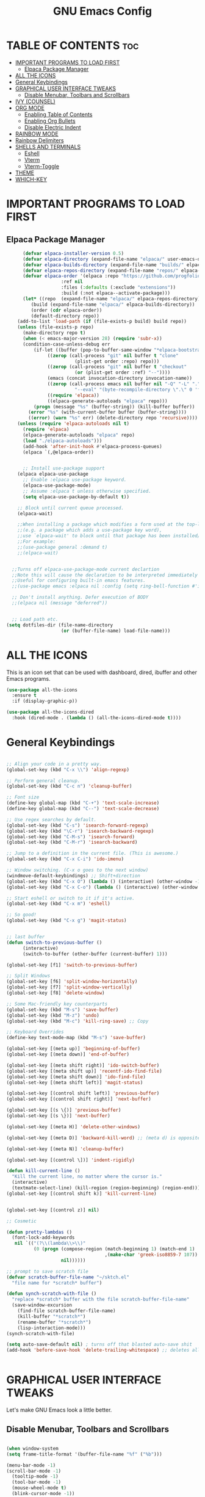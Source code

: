 #+TITLE:GNU Emacs Config
#+STARTUP: showeverything
#+DESCRIPTION: Emacs config.
#+OPTIONS: toc:2

* TABLE OF CONTENTS :toc:
- [[#important-programs-to-load-first][IMPORTANT PROGRAMS TO LOAD FIRST]]
  - [[#elpaca-package-manager][Elpaca Package Manager]]
- [[#all-the-icons][ALL THE ICONS]]
- [[#general-keybindings][General Keybindings]]
- [[#graphical-user-interface-tweaks][GRAPHICAL USER INTERFACE TWEAKS]]
  - [[#disable-menubar-toolbars-and-scrollbars][Disable Menubar, Toolbars and Scrollbars]]
- [[#ivy-counsel][IVY (COUNSEL)]]
- [[#org-mode][ORG MODE]]
  - [[#enabling-table-of-contents][Enabling Table of Contents]]
  - [[#enabling-org-bullets][Enabling Org Bullets]]
  - [[#disable-electric-indent][Disable Electric Indent]]
- [[#rainbow-mode][RAINBOW MODE]]
- [[#rainbow-delimiters][Rainbow Delimiters]]
- [[#shells-and-terminals][SHELLS AND TERMINALS]]
  - [[#eshell][Eshell]]
  - [[#vterm][Vterm]]
  - [[#vterm-toggle][Vterm-Toggle]]
- [[#theme][THEME]]
- [[#which-key][WHICH-KEY]]

* IMPORTANT PROGRAMS TO LOAD FIRST
** Elpaca Package Manager

#+begin_src emacs-lisp
      (defvar elpaca-installer-version 0.5)
      (defvar elpaca-directory (expand-file-name "elpaca/" user-emacs-directory))
      (defvar elpaca-builds-directory (expand-file-name "builds/" elpaca-directory))
      (defvar elpaca-repos-directory (expand-file-name "repos/" elpaca-directory))
      (defvar elpaca-order '(elpaca :repo "https://github.com/progfolio/elpaca.git"
				    :ref nil
				    :files (:defaults (:exclude "extensions"))
				    :build (:not elpaca--activate-package)))
      (let* ((repo  (expand-file-name "elpaca/" elpaca-repos-directory))
	     (build (expand-file-name "elpaca/" elpaca-builds-directory))
	     (order (cdr elpaca-order))
	     (default-directory repo))
	(add-to-list 'load-path (if (file-exists-p build) build repo))
	(unless (file-exists-p repo)
	  (make-directory repo t)
	  (when (< emacs-major-version 28) (require 'subr-x))
	  (condition-case-unless-debug err
	      (if-let ((buffer (pop-to-buffer-same-window "*elpaca-bootstrap*"))
		       ((zerop (call-process "git" nil buffer t "clone"
					     (plist-get order :repo) repo)))
		       ((zerop (call-process "git" nil buffer t "checkout"
					     (or (plist-get order :ref) "--"))))
		       (emacs (concat invocation-directory invocation-name))
		       ((zerop (call-process emacs nil buffer nil "-Q" "-L" "." "--batch"
					     "--eval" "(byte-recompile-directory \".\" 0 'force)")))
		       ((require 'elpaca))
		       ((elpaca-generate-autoloads "elpaca" repo)))
		  (progn (message "%s" (buffer-string)) (kill-buffer buffer))
		(error "%s" (with-current-buffer buffer (buffer-string))))
	    ((error) (warn "%s" err) (delete-directory repo 'recursive))))
	(unless (require 'elpaca-autoloads nil t)
	  (require 'elpaca)
	  (elpaca-generate-autoloads "elpaca" repo)
	  (load "./elpaca-autoloads")))
      (add-hook 'after-init-hook #'elpaca-process-queues)
      (elpaca `(,@elpaca-order))


      ;; Install use-package support
    (elpaca elpaca-use-package
      ;; Enable :elpaca use-package keyword.
      (elpaca-use-package-mode)
      ;; Assume :elpaca t unless otherwise specified.
      (setq elpaca-use-package-by-default t))

    ;; Block until current queue processed.
    (elpaca-wait)

    ;;When installing a package which modifies a form used at the top-level
    ;;(e.g. a package which adds a use-package key word),
    ;;use `elpaca-wait' to block until that package has been installed/configured.
    ;;For example:
    ;;(use-package general :demand t)
    ;;(elpaca-wait)


  ;;Turns off elpaca-use-package-mode current declartion
  ;;Note this will cause the declaration to be interpreted immediately (not deferred).
  ;;Useful for configuring built-in emacs features.
  ;;(use-package emacs :elpaca nil :config (setq ring-bell-function #'ignore))

  ;; Don't install anything. Defer execution of BODY
  ;;(elpaca nil (message "deferred"))


  ;; Load path etc.
(setq dotfiles-dir (file-name-directory
                    (or (buffer-file-name) load-file-name)))

#+end_src


* ALL THE ICONS
This is an icon set that can be used with dashboard, dired, ibuffer and other Emacs programs.

#+begin_src emacs-lisp
(use-package all-the-icons
  :ensure t
  :if (display-graphic-p))

(use-package all-the-icons-dired
  :hook (dired-mode . (lambda () (all-the-icons-dired-mode t))))
#+end_src

* General Keybindings
#+begin_src emacs-lisp

;; Align your code in a pretty way.
(global-set-key (kbd "C-x \\") 'align-regexp)

;; Perform general cleanup.
(global-set-key (kbd "C-c n") 'cleanup-buffer)

;; Font size
(define-key global-map (kbd "C-+") 'text-scale-increase)
(define-key global-map (kbd "C--") 'text-scale-decrease)

;; Use regex searches by default.
(global-set-key (kbd "C-s") 'isearch-forward-regexp)
(global-set-key (kbd "\C-r") 'isearch-backward-regexp)
(global-set-key (kbd "C-M-s") 'isearch-forward)
(global-set-key (kbd "C-M-r") 'isearch-backward)

;; Jump to a definition in the current file. (This is awesome.)
(global-set-key (kbd "C-x C-i") 'ido-imenu)

;; Window switching. (C-x o goes to the next window)
(windmove-default-keybindings) ;; Shift+direction
(global-set-key (kbd "C-x O") (lambda () (interactive) (other-window -1))) ;; back one
(global-set-key (kbd "C-x C-o") (lambda () (interactive) (other-window 2))) ;; forward two

;; Start eshell or switch to it if it's active.
(global-set-key (kbd "C-x m") 'eshell)

;; So good!
(global-set-key (kbd "C-x g") 'magit-status)


;; last buffer
(defun switch-to-previous-buffer ()
      (interactive)
      (switch-to-buffer (other-buffer (current-buffer) 1)))

(global-set-key [f1] 'switch-to-previous-buffer)

;; Split Windows
(global-set-key [f6] 'split-window-horizontally)
(global-set-key [f7] 'split-window-vertically)
(global-set-key [f8] 'delete-window)

;; Some Mac-friendly key counterparts
(global-set-key (kbd "M-s") 'save-buffer)
(global-set-key (kbd "M-z") 'undo)
(global-set-key (kbd "M-c") 'kill-ring-save) ;; Copy

;; Keyboard Overrides
(define-key text-mode-map (kbd "M-s") 'save-buffer)

(global-set-key [(meta up)] 'beginning-of-buffer)
(global-set-key [(meta down)] 'end-of-buffer)

(global-set-key [(meta shift right)] 'ido-switch-buffer)
(global-set-key [(meta shift up)] 'recentf-ido-find-file)
(global-set-key [(meta shift down)] 'ido-find-file)
(global-set-key [(meta shift left)] 'magit-status)

(global-set-key [(control shift left)] 'previous-buffer)
(global-set-key [(control shift right)] 'next-buffer)

(global-set-key [(s \{)] 'previous-buffer)
(global-set-key [(s \})] 'next-buffer)

(global-set-key [(meta H)] 'delete-other-windows)

(global-set-key [(meta D)] 'backward-kill-word) ;; (meta d) is opposite

(global-set-key [(meta N)] 'cleanup-buffer)

(global-set-key [(control \])] 'indent-rigidly)

(defun kill-current-line ()
  "Kill the current line, no matter where the cursor is."
  (interactive)
  (textmate-select-line) (kill-region (region-beginning) (region-end)))
(global-set-key [(control shift k)] 'kill-current-line)


(global-set-key [(control z)] nil)

;; Cosmetic

(defun pretty-lambdas ()
  (font-lock-add-keywords
   nil `(("(?\\(lambda\\>\\)"
          (0 (progn (compose-region (match-beginning 1) (match-end 1)
                                    ,(make-char 'greek-iso8859-7 107))
                    nil))))))

;; prompt to save scratch file
(defvar scratch-buffer-file-name "~/sktch.el"
  "file name for *scratch* buffer")

(defun synch-scratch-with-file ()
  "replace *scratch* buffer with the file scratch-buffer-file-name"
  (save-window-excursion
    (find-file scratch-buffer-file-name)
    (kill-buffer "*scratch*")
    (rename-buffer "*scratch*")
    (lisp-interaction-mode)))
(synch-scratch-with-file)

(setq auto-save-default nil) ; turns off that blasted auto-save shit
(add-hook 'before-save-hook 'delete-trailing-whitespace) ;; deletes all whitespace that isn't needed.


#+end_src

* GRAPHICAL USER INTERFACE TWEAKS
Let's make GNU Emacs look a little better.

** Disable Menubar, Toolbars and Scrollbars
#+begin_src emacs-lisp

(when window-system
(setq frame-title-format '(buffer-file-name "%f" ("%b")))

(menu-bar-mode -1)
(scroll-bar-mode -1)
  (tooltip-mode -1)
  (tool-bar-mode -1)
  (mouse-wheel-mode t)
  (blink-cursor-mode -1))

(add-hook 'before-make-frame-hook 'turn-off-tool-bar)

(set-terminal-coding-system 'utf-8)
(set-keyboard-coding-system 'utf-8)
(prefer-coding-system 'utf-8)
(ansi-color-for-comint-mode-on)

(setq visible-bell t
      echo-keystrokes 0.1
      font-lock-maximum-decoration t
      inhibit-startup-message t
      transient-mark-mode t
      color-theme-is-global t
      shift-select-mode nil
      mouse-yank-at-point t
      require-final-newline t
      truncate-partial-width-windows nil
      delete-by-moving-to-trash nil
      uniquify-buffer-name-style 'forward
      whitespace-style '(trailing lines space-before-tab
                                  indentation space-after-tab)
      whitespace-line-column 100
      ediff-window-setup-function 'ediff-setup-windows-plain
      oddmuse-directory (concat dotfiles-dir "oddmuse")
      xterm-mouse-mode t
      save-place-file (concat dotfiles-dir "places"))

(add-to-list 'safe-local-variable-values '(lexical-binding . t))
(add-to-list 'safe-local-variable-values '(whitespace-line-column . 80))

(setq ns-use-srgb-colorspace t)
(setq initial-frame-alist '(
                    (top . 5) (left . 5)
                    (width . 200) (height . 55)
                    )
  )


;; make emacs use the clipboard
(setq x-select-enable-clipboard t)

;; Don't clutter up directories with files~
(setq backup-directory-alist `(("." . ,(expand-file-name
                                        (concat dotfiles-dir "backups")))))


    ;; --------------------------------------------------------
    ;; nice little alternative visual bell; Miles Bader <miles /at/ gnu.org>

    (defcustom echo-area-bell-string "*DING* " ;"♪"
     "Message displayed in mode-line by `echo-area-bell' function."
     :group 'user)
    (defcustom echo-area-bell-delay 0.1
     "Number of seconds `echo-area-bell' displays its message."
     :group 'user)

    ;; internal variables
    (defvar echo-area-bell-cached-string nil)
    (defvar echo-area-bell-propertized-string nil)

    (defun echo-area-bell ()
     "Briefly display a highlighted message in the echo-area.

    The string displayed is the value of `echo-area-bell-string',
    with a red background; the background highlighting extends to the
    right margin.  The string is displayed for `echo-area-bell-delay'
    seconds.

    This function is intended to be used as a value of `ring-bell-function'."

     (unless (equal echo-area-bell-string echo-area-bell-cached-string)
       (setq echo-area-bell-propertized-string
             (propertize
              (concat
               (propertize
                "x"
                'display
                `(space :align-to (- right ,(+ 2 (length echo-area-bell-string)))))
               echo-area-bell-string)
              'face '(:background "red")))
       (setq echo-area-bell-cached-string echo-area-bell-string))
     (message echo-area-bell-propertized-string)
     (sit-for echo-area-bell-delay)
     (message ""))

    (setq ring-bell-function 'echo-area-bell)


#+end_src


* IVY (COUNSEL)
+ Ivy, a generic completion mechanism for Emacs.
+ Counsel, a collection of Ivy-enhanced versions of common Emacs commands.
+ Ivy-rich allows us to add descriptions alongside the commands in M-x.

#+begin_src emacs-lisp
  (use-package counsel
    :after ivy
    :config (counsel-mode))

  (use-package ivy
    :bind
    ;; ivy-resume resumes the last Ivy-based completion.
    (("C-c C-r" . ivy-resume)
     ("C-x B" . ivy-switch-buffer-other-window))
    :custom
    (setq ivy-use-virtual-buffers t)
    (setq ivy-count-format "(%d/%d) ")
    (setq enable-recursive-minibuffers t)
    :config
    (ivy-mode))

  (use-package all-the-icons-ivy-rich
    :ensure t
    :init (all-the-icons-ivy-rich-mode 1))

  (use-package ivy-rich
    :after ivy
    :ensure t
    :init (ivy-rich-mode 1) ;; this gets us descriptions in M-x.
    :custom
    (ivy-virtual-abbreviate 'full
     ivy-rich-switch-buffer-align-virtual-buffer t
     ivy-rich-path-style 'abbrev)
    :config
    (ivy-set-display-transformer 'ivy-switch-buffer
                                 'ivy-rich-switch-buffer-transformer))

#+end_src


* ORG MODE
** Enabling Table of Contents
#+begin_src emacs-lisp
  (use-package toc-org
      :commands toc-org-enable
      :init (add-hook 'org-mode-hook 'toc-org-enable))
#+end_src


** Enabling Org Bullets
Org-bullets gives us attractive bullets rather than asterisks.

#+begin_src emacs-lisp
  (add-hook 'org-mode-hook 'org-indent-mode)
  (use-package org-bullets)
  (add-hook 'org-mode-hook (lambda () (org-bullets-mode 1)))
#+end_src


** Disable Electric Indent
Org mode source blocks have some really weird and annoying default indentation behavior.  I think this has to do with electric-indent-mode, which is turned on by default in Emacs.  So let's turn it OFF!

#+begin_src emacs-lisp
(electric-indent-mode -1)
#+end_src


* RAINBOW MODE
Display the actual color as a background for any hex color value (ex. #ffffff).  The code block below enables rainbow-mode in all programming modes (prog-mode) as well as org-mode, which is why rainbow works in this document.

#+begin_src emacs-lisp
(use-package rainbow-mode
  :hook org-mode prog-mode)
#+end_src

* Rainbow Delimiters

[[https://github.com/Fanael/rainbow-delimiters][rainbow-delimiters]] is useful in programming modes because it colorizes nested parentheses and brackets according to their nesting depth.  This makes it a lot easier to visually match parentheses in Emacs Lisp code without having to count them yourself.

#+begin_src emacs-lisp

(use-package rainbow-delimiters
  :hook (prog-mode . rainbow-delimiters-mode))

#+end_src



* SHELLS AND TERMINALS
In my configs, all of my shells (bash, fish, zsh and the ESHELL) require my shell-color-scripts-git package to be installed.  On Arch Linux, you can install it from the AUR.  Otherwise, go to my shell-color-scripts repository on GitLab to get it.

** Eshell
Eshell is an Emacs 'shell' that is written in Elisp.

#+begin_src emacs-lisp
(use-package eshell-syntax-highlighting
  :after esh-mode
  :config
  (eshell-syntax-highlighting-global-mode +1))

;; eshell-syntax-highlighting -- adds fish/zsh-like syntax highlighting.
;; eshell-rc-script -- your profile for eshell; like a bashrc for eshell.
;; eshell-aliases-file -- sets an aliases file for the eshell.

(setq eshell-rc-script (concat user-emacs-directory "eshell/profile")
      eshell-aliases-file (concat user-emacs-directory "eshell/aliases")
      eshell-history-size 5000
      eshell-buffer-maximum-lines 5000
      eshell-hist-ignoredups t
      eshell-scroll-to-bottom-on-input t
      eshell-destroy-buffer-when-process-dies t
      eshell-visual-commands'("bash" "fish" "htop" "ssh" "top" "zsh"))
#+end_src

** Vterm
Vterm is a terminal emulator within Emacs.  The 'shell-file-name' setting sets the shell to be used in M-x shell, M-x term, M-x ansi-term and M-x vterm.  By default, the shell is set to 'zsh'.

#+begin_src emacs-lisp
  (use-package vterm
    :commands vterm
    :config
    (setq term-prompt-regexp "^[^#$%>\n]*[#$%>] *")  ;; Set this to match your custom shell prompt
    ;;(setq vterm-shell "zsh")                       ;; Set this to customize the shell to launch
    (setq vterm-max-scrollback 10000))

#+end_src

** Vterm-Toggle
[[https://github.com/jixiuf/vterm-toggle][vterm-toggle]] toggles between the vterm buffer and whatever buffer you are editing.

#+begin_src emacs-lisp
(use-package vterm-toggle
  :after vterm
  :config
  (setq vterm-toggle-fullscreen-p nil)
  (setq vterm-toggle-scope 'project)
  (add-to-list 'display-buffer-alist
               '((lambda (buffer-or-name _)
                     (let ((buffer (get-buffer buffer-or-name)))
                       (with-current-buffer buffer
                         (or (equal major-mode 'vterm-mode)
                             (string-prefix-p vterm-buffer-name (buffer-name buffer))))))
                  (display-buffer-reuse-window display-buffer-at-bottom)
                  ;;(display-buffer-reuse-window display-buffer-in-direction)
                  ;;display-buffer-in-direction/direction/dedicated is added in emacs27
                  ;;(direction . bottom)
                  ;;(dedicated . t) ;dedicated is supported in emacs27
                  (reusable-frames . visible)
                  (window-height . 0.3))))
#+end_src


* THEME
The first of the two lines below designates the directory where will place all of our themes.  The second line loads our chosen theme which is *dtmacs*, a theme that I created with the help of the [[https://emacsfodder.github.io/emacs-theme-editor/][Emacs Theme Editor]].

#+begin_src emacs-lisp
(load (concat dotfiles-dir "themes/vscode-dark-plus-theme.el"))
(load-theme 'vscode-dark-plus t)


;; personal-layout
(defun personal-layout ()
  "Arrange windows to my personal layout."
  (interactive)
  (delete-other-windows)
;;  (split-window-horizontally)
  (split-window-horizontally))
;;  (windmove-right)
;;  (windmove-right)
;;  (split-window-vertically)
;;  (windmove-left)
;;  (windmove-left))

(personal-layout)


#+end_src

* WHICH-KEY
#+begin_src emacs-lisp
  (use-package which-key
    :init
      (which-key-mode 1)
    :config
    (setq which-key-side-window-location 'bottom
	  which-key-sort-order #'which-key-key-order-alpha
	  which-key-sort-uppercase-first nil
	  which-key-add-column-padding 1
	  which-key-max-display-columns nil
	  which-key-min-display-lines 6
	  which-key-side-window-slot -10
	  which-key-side-window-max-height 0.25
	  which-key-idle-delay 0.8
	  which-key-max-description-length 25
	  which-key-allow-imprecise-window-fit t
	  which-key-separator " → " ))
#+end_src
